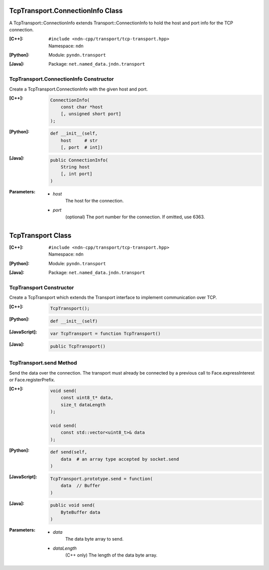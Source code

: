 TcpTransport.ConnectionInfo Class
=================================

A TcpTransport::ConnectionInfo extends Transport::ConnectionInfo to hold the host and port info for the TCP connection.

:[C++]:
    | ``#include <ndn-cpp/transport/tcp-transport.hpp>``
    | Namespace: ``ndn``

:[Python]:
    Module: ``pyndn.transport``

:[Java]:
    Package: ``net.named_data.jndn.transport``

TcpTransport.ConnectionInfo Constructor
---------------------------------------

Create a TcpTransport.ConnectionInfo with the given host and port.

:[C++]:

    .. code-block:: c++

        ConnectionInfo(
            const char *host
            [, unsigned short port]
        );

:[Python]:

    .. code-block:: python

        def __init__(self,
            host     # str
            [, port  # int])

:[Java]:

    .. code-block:: java
    
        public ConnectionInfo(
            String host
            [, int port]
        )

:Parameters:

    - `host`
        The host for the connection.

    - `port`
        (optional) The port number for the connection. If omitted, use 6363.

.. _TcpTransport:

TcpTransport Class
==================

:[C++]:
    | ``#include <ndn-cpp/transport/tcp-transport.hpp>``
    | Namespace: ``ndn``

:[Python]:
    Module: ``pyndn.transport``

:[Java]:
    Package: ``net.named_data.jndn.transport``

TcpTransport Constructor
------------------------

Create a TcpTransport which extends the Transport interface to implement communication over TCP.

:[C++]:

    .. code-block:: c++

        TcpTransport();

:[Python]:

    .. code-block:: python

        def __init__(self)

:[JavaScript]:

    .. code-block:: javascript

        var TcpTransport = function TcpTransport()

:[Java]:

    .. code-block:: java
    
        public TcpTransport()

TcpTransport.send Method
------------------------

Send the data over the connection. The transport must already be connected by
a previous call to Face.expressInterest or Face.registerPrefix.

:[C++]:

    .. code-block:: c++

        void send(
            const uint8_t* data,
            size_t dataLength
        );

        void send(
            const std::vector<uint8_t>& data
        );

:[Python]:

    .. code-block:: python

        def send(self,
            data  # an array type accepted by socket.send
        )

:[JavaScript]:

    .. code-block:: javascript

        TcpTransport.prototype.send = function(
            data  // Buffer
        )

:[Java]:

    .. code-block:: java
    
        public void send(
            ByteBuffer data
        )

:Parameters:

    - `data`
        The data byte array to send.

    - `dataLength`
        (C++ only) The length of the data byte array.
